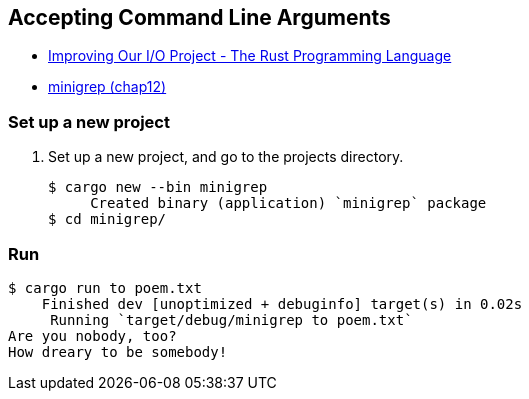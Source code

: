 == Accepting Command Line Arguments

* https://doc.rust-lang.org/book/ch13-03-improving-our-io-project.html[Improving Our I/O Project - The Rust Programming Language^]
* <<../../chap12/minigrep/README.adoc#,minigrep (chap12)>>

=== Set up a new project
. Set up a new project, and go to the projects directory.
+
[source,console]
----
$ cargo new --bin minigrep
     Created binary (application) `minigrep` package
$ cd minigrep/
----

=== Run

[source,console]
----
$ cargo run to poem.txt
    Finished dev [unoptimized + debuginfo] target(s) in 0.02s
     Running `target/debug/minigrep to poem.txt`
Are you nobody, too?
How dreary to be somebody!
----
